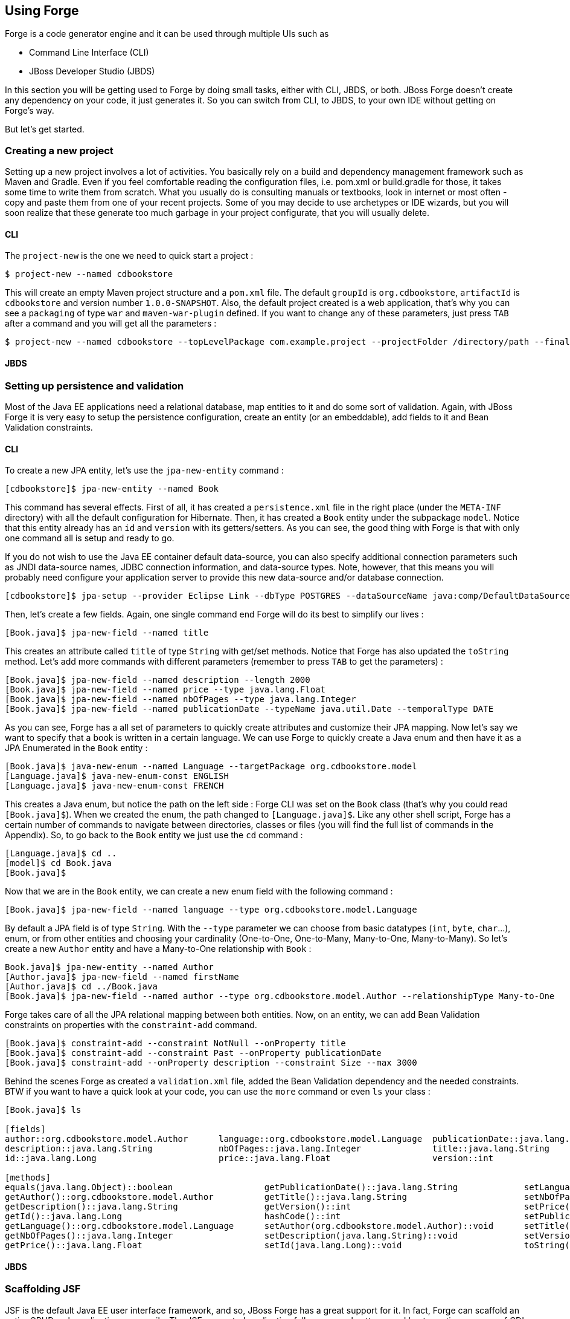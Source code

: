 == Using Forge

Forge is a code generator engine and it can be used through multiple UIs such as

- Command Line Interface (CLI)
- JBoss Developer Studio (JBDS)

In this section you will be getting used to Forge by doing small tasks, either with CLI, JBDS, or both. JBoss Forge doesn't create any dependency on your code, it just generates it. So you can switch from CLI, to JBDS, to your own IDE without getting on Forge's way.

But let's get started.

=== Creating a new project

Setting up a new project involves a lot of activities. You basically rely on a build and dependency management framework such as Maven and Gradle. Even if you feel comfortable reading the configuration files, i.e. pom.xml or build.gradle for those, it takes some time to write them from scratch. What you usually do is consulting manuals or textbooks, look in internet or most often - copy and paste them from one of your recent projects. Some of you may decide to use archetypes or IDE wizards, but you will soon realize that these generate too much garbage in your project configurate, that you will usually delete.

==== CLI

The `project-new` is the one we need to quick start a project :

[code, script]
----
$ project-new --named cdbookstore
----

This will create an empty Maven project structure and a `pom.xml` file. The default `groupId` is `org.cdbookstore`, `artifactId` is `cdbookstore` and version number `1.0.0-SNAPSHOT`. Also, the default project created is a web application, that's why you can see a `packaging` of type `war` and `maven-war-plugin` defined. If you want to change any of these parameters, just press `TAB` after a command and you will get all the parameters :

[code, script]
----
$ project-new --named cdbookstore --topLevelPackage com.example.project --projectFolder /directory/path --finalName cdbookwebapp --version 1.0.0.Final
----

==== JBDS

=== Setting up persistence and validation

Most of the Java EE applications need a relational database, map entities to it and do some sort of validation. Again, with JBoss Forge it is very easy to setup the persistence configuration, create an entity (or an embeddable), add fields to it and Bean Validation constraints. 

==== CLI

To create a new JPA entity, let's use the `jpa-new-entity` command : 

[code, script]
----
[cdbookstore]$ jpa-new-entity --named Book
----

This command has several effects. First of all, it has created a `persistence.xml` file in the right place (under the `META-INF` directory) with all the default configuration for Hibernate. Then, it has created a `Book` entity under the subpackage `model`. Notice that this entity already has an `id` and `version` with its getters/setters. As you can see, the good thing with Forge is that with only one command all is setup and ready to go. 

If you do not wish to use the Java EE container default data-source, you can also specify additional connection parameters such as JNDI data-source names, JDBC connection information, and data-source types. Note, however, that this means you will probably need configure your application server to provide this new data-source and/or database connection.

[code, script]
----
[cdbookstore]$ jpa-setup --provider Eclipse Link --dbType POSTGRES --dataSourceName java:comp/DefaultDataSource
----

Then, let's create a few fields. Again, one single command end Forge will do its best to simplify our lives :

[code, script]
----
[Book.java]$ jpa-new-field --named title
----

This creates an attribute called `title` of type `String` with get/set methods. Notice that Forge has also updated the `toString` method. Let's add more commands with different parameters (remember to press `TAB` to get the parameters) :

[code, script]
----
[Book.java]$ jpa-new-field --named description --length 2000
[Book.java]$ jpa-new-field --named price --type java.lang.Float
[Book.java]$ jpa-new-field --named nbOfPages --type java.lang.Integer
[Book.java]$ jpa-new-field --named publicationDate --typeName java.util.Date --temporalType DATE
----

As you can see, Forge has a all set of parameters to quickly create attributes and customize their JPA mapping. Now let's say we want to specify that a book is written in a certain language. We can use Forge to quickly create a Java enum and then have it as a JPA Enumerated in the `Book` entity :

[code, script]
----
[Book.java]$ java-new-enum --named Language --targetPackage org.cdbookstore.model
[Language.java]$ java-new-enum-const ENGLISH
[Language.java]$ java-new-enum-const FRENCH
----

This creates a Java enum, but notice the path on the left side : Forge CLI was set on the `Book` class (that's why you could read `[Book.java]$`). When we created the enum, the path changed to `[Language.java]$`. Like any other shell script, Forge has a certain number of commands to navigate between directories, classes or files (you will find the full list of commands in the Appendix). So, to go back to the `Book` entity we just use the `cd` command :

[code, script]
----
[Language.java]$ cd ..
[model]$ cd Book.java
[Book.java]$
----

Now that we are in the `Book` entity, we can create a new enum field with the following command : 

[code, script]
----
[Book.java]$ jpa-new-field --named language --type org.cdbookstore.model.Language
----

By default a JPA field is of type `String`. With the `--type` parameter we can choose from basic datatypes (`int`, `byte`, `char`…), enum, or from other entities and choosing your cardinality (One-to-One, One-to-Many, Many-to-One, Many-to-Many). So let's create a new `Author` entity and have a Many-to-One relationship with `Book` :

[code, script]
----
Book.java]$ jpa-new-entity --named Author
[Author.java]$ jpa-new-field --named firstName
[Author.java]$ cd ../Book.java
[Book.java]$ jpa-new-field --named author --type org.cdbookstore.model.Author --relationshipType Many-to-One
----

Forge takes care of all the JPA relational mapping between both entities. Now, on an entity, we can add Bean Validation constraints on properties with the `constraint-add` command.

[code, script]
----
[Book.java]$ constraint-add --constraint NotNull --onProperty title
[Book.java]$ constraint-add --constraint Past --onProperty publicationDate
[Book.java]$ constraint-add --onProperty description --constraint Size --max 3000
----

Behind the scenes Forge as created a `validation.xml` file, added the Bean Validation dependency and the needed constraints. BTW if you want to have a quick look at your code, you can use the `more` command or even `ls` your class :

[code, script]
----
[Book.java]$ ls

[fields]
author::org.cdbookstore.model.Author      language::org.cdbookstore.model.Language  publicationDate::java.lang.String
description::java.lang.String             nbOfPages::java.lang.Integer              title::java.lang.String
id::java.lang.Long                        price::java.lang.Float                    version::int

[methods]
equals(java.lang.Object)::boolean                  getPublicationDate()::java.lang.String             setLanguage(org.cdbookstore.model.Language)::void
getAuthor()::org.cdbookstore.model.Author          getTitle()::java.lang.String                       setNbOfPages(java.lang.Integer)::void
getDescription()::java.lang.String                 getVersion()::int                                  setPrice(java.lang.Float)::void
getId()::java.lang.Long                            hashCode()::int                                    setPublicationDate(java.lang.String)::void
getLanguage()::org.cdbookstore.model.Language      setAuthor(org.cdbookstore.model.Author)::void      setTitle(java.lang.String)::void
getNbOfPages()::java.lang.Integer                  setDescription(java.lang.String)::void             setVersion(int)::void
getPrice()::java.lang.Float                        setId(java.lang.Long)::void                        toString()::java.lang.String
----


==== JBDS

=== Scaffolding JSF

JSF is the default Java EE user interface framework, and so, JBoss Forge has a great support for it. In fact, Forge can scaffold an entire CRUD web application very easily. The JSF generated application follows several patterns and best practices : usage of CDI conversation, extended persistence context, JSF converters and so on. If you don't believe it, just try it. 

==== CLI

Now that we have created fields in the entities, it’s time to scaffold web pages for these entities. We can either scaffold per entity, or use a wildcard to let Forge know it can generate a UI for each entity

[code, script]
----
[model]$ scaffold-generate --targets org.cdbookstore.model.*
----

This has the same effect of scaffolding per entity :

[code, script]
----
[model]$ scaffold-generate --targets org.cdbookstore.model.Book
[model]$ scaffold-generate --targets org.cdbookstore.model.Author
----

By default Forge scaffolds a web application with JSF 2.0 but you can change this configuration by executing the `faces-setup` command. In fact, most of the Forge commands can be setup (e.g. `jpa-setup`, `servlet-setup`...)

[code, script]
----
$ faces-setup --facesVersion 2.2
----

==== JBDS

=== Scaffolding RESTEndpoints

==== CLI

==== JBDS

=== Deploying on JBoss

==== CLI

==== JBDS

=== Creating Arquillian tests

==== CLI

==== JBDS

=== Scaffolding AngularJS

==== CLI

==== JBDS
